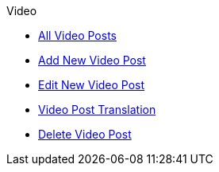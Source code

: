 .Video
* xref:index.adoc[All Video Posts]
* xref:add.adoc[Add New Video Post]
* xref:edit.adoc[Edit New Video Post]
* xref:translation.adoc[Video Post Translation]
* xref:delete.adoc[Delete Video Post]